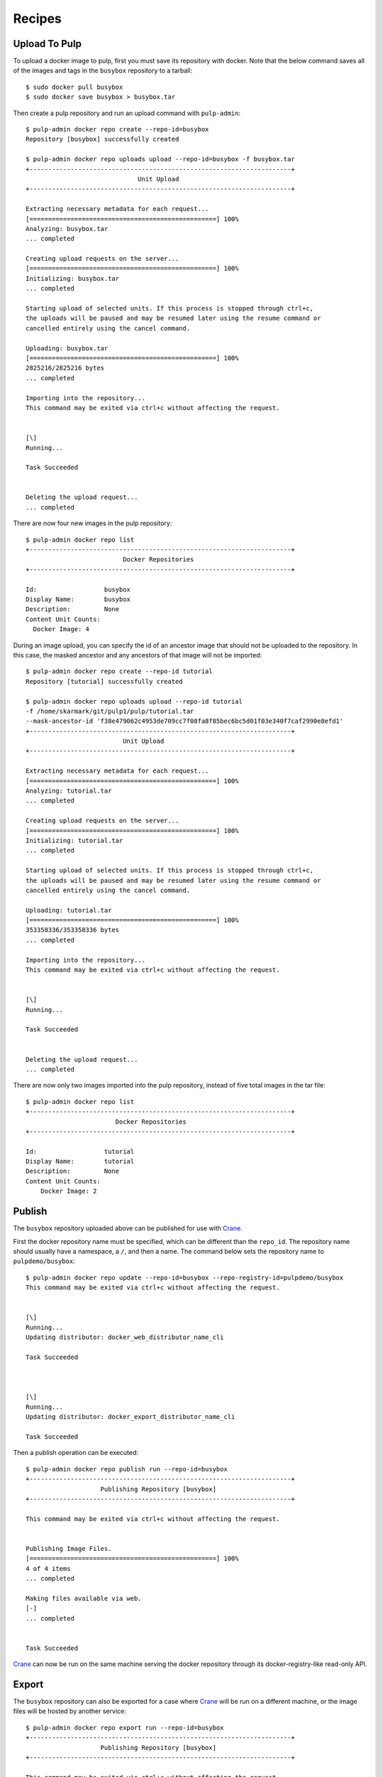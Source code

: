 Recipes
=======

.. _Crane: https://github.com/pulp/crane

Upload To Pulp
--------------

To upload a docker image to pulp, first you must save its repository with docker.
Note that the below command saves all of the images and tags in the ``busybox``
repository to a tarball::

    $ sudo docker pull busybox
    $ sudo docker save busybox > busybox.tar

Then create a pulp repository and run an upload command with ``pulp-admin``::

    $ pulp-admin docker repo create --repo-id=busybox
    Repository [busybox] successfully created

    $ pulp-admin docker repo uploads upload --repo-id=busybox -f busybox.tar
    +----------------------------------------------------------------------+
                                  Unit Upload
    +----------------------------------------------------------------------+

    Extracting necessary metadata for each request...
    [==================================================] 100%
    Analyzing: busybox.tar
    ... completed

    Creating upload requests on the server...
    [==================================================] 100%
    Initializing: busybox.tar
    ... completed

    Starting upload of selected units. If this process is stopped through ctrl+c,
    the uploads will be paused and may be resumed later using the resume command or
    cancelled entirely using the cancel command.

    Uploading: busybox.tar
    [==================================================] 100%
    2825216/2825216 bytes
    ... completed

    Importing into the repository...
    This command may be exited via ctrl+c without affecting the request.


    [\]
    Running...

    Task Succeeded


    Deleting the upload request...
    ... completed


There are now four new images in the pulp repository::

    $ pulp-admin docker repo list
    +----------------------------------------------------------------------+
                              Docker Repositories
    +----------------------------------------------------------------------+

    Id:                  busybox
    Display Name:        busybox
    Description:         None
    Content Unit Counts:
      Docker Image: 4


During an image upload, you can specify the id of an ancestor image
that should not be uploaded to the repository. In this case, the masked ancestor
and any ancestors of that image will not be imported::

    $ pulp-admin docker repo create --repo-id tutorial
    Repository [tutorial] successfully created

    $ pulp-admin docker repo uploads upload --repo-id tutorial
    -f /home/skarmark/git/pulp1/pulp/tutorial.tar
    --mask-ancestor-id 'f38e479062c4953de709cc7f08fa8f85bec6bc5d01f03e340f7caf2990e8efd1'
    +----------------------------------------------------------------------+
                              Unit Upload
    +----------------------------------------------------------------------+

    Extracting necessary metadata for each request...
    [==================================================] 100%
    Analyzing: tutorial.tar
    ... completed

    Creating upload requests on the server...
    [==================================================] 100%
    Initializing: tutorial.tar
    ... completed

    Starting upload of selected units. If this process is stopped through ctrl+c,
    the uploads will be paused and may be resumed later using the resume command or
    cancelled entirely using the cancel command.

    Uploading: tutorial.tar
    [==================================================] 100%
    353358336/353358336 bytes
    ... completed

    Importing into the repository...
    This command may be exited via ctrl+c without affecting the request.


    [\]
    Running...

    Task Succeeded


    Deleting the upload request...
    ... completed

There are now only two images imported into the pulp repository, instead of five total images
in the tar file::

    $ pulp-admin docker repo list
    +----------------------------------------------------------------------+
                            Docker Repositories
    +----------------------------------------------------------------------+

    Id:                  tutorial
    Display Name:        tutorial
    Description:         None
    Content Unit Counts:
        Docker Image: 2


Publish
-------

The ``busybox`` repository uploaded above can be published for use with `Crane`_.

First the docker repository name must be specified, which can
be different than the ``repo_id``. The repository name should usually have a
namespace, a ``/``, and then a name. The command below sets the repository name
to ``pulpdemo/busybox``::

    $ pulp-admin docker repo update --repo-id=busybox --repo-registry-id=pulpdemo/busybox
    This command may be exited via ctrl+c without affecting the request.


    [\]
    Running...
    Updating distributor: docker_web_distributor_name_cli

    Task Succeeded



    [\]
    Running...
    Updating distributor: docker_export_distributor_name_cli

    Task Succeeded

Then a publish operation can be executed::

    $ pulp-admin docker repo publish run --repo-id=busybox
    +----------------------------------------------------------------------+
                        Publishing Repository [busybox]
    +----------------------------------------------------------------------+

    This command may be exited via ctrl+c without affecting the request.


    Publishing Image Files.
    [==================================================] 100%
    4 of 4 items
    ... completed

    Making files available via web.
    [-]
    ... completed


    Task Succeeded


`Crane`_ can now be run on the same machine serving the docker repository through
its docker-registry-like read-only API.

Export
------

The ``busybox`` repository can also be exported for a case where `Crane`_ will
be run on a different machine, or the image files will be hosted by another
service::

    $ pulp-admin docker repo export run --repo-id=busybox
    +----------------------------------------------------------------------+
                        Publishing Repository [busybox]
    +----------------------------------------------------------------------+

    This command may be exited via ctrl+c without affecting the request.


    Publishing Image Files.
    [==================================================] 100%
    4 of 4 items
    ... completed

    Saving tar file.
    [-]
    ... completed


    Task Succeeded

This produces a tarball at ``/var/lib/pulp/published/docker/export/repo/busybox.tar``
which contains both a JSON file for use with crane, and the static image files
to which crane will redirect requests. See the `Crane`_ documentation for how
to use that tarball.
